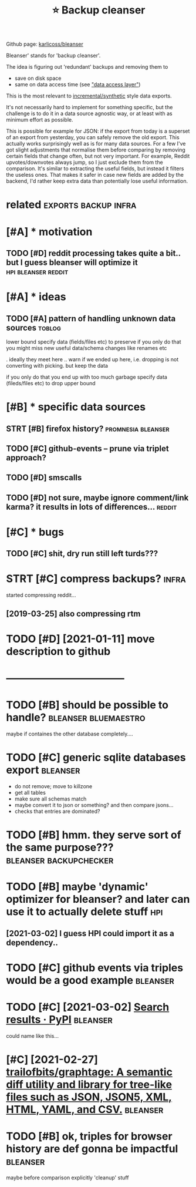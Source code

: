 #+TITLE: ⭐ Backup cleanser
#+logseq_title: bleanser
#+filetags: :bleanser:

Github page: [[https://github.com/karlicoss/bleanser][karlicoss/bleanser]]

Bleanser' stands for 'backup cleanser'.

The idea is figuring out 'redundant' backups and removing them to

- save on disk space
- same on data access time (see [[https://beepb00p.xyz/exports.html#dal]["data access layer"]])

This is the most relevant to [[https://beepb00p.xyz/exports.html#types][incremental/synthetic]] style data exports.

It's not necessarily hard to implement for something specific, but the challenge is to do it in a data source agnostic way,
or at least with as minimum effort as possible.


This is possible for example for JSON: if the export from today is a superset of an export from yesterday, you can safely remove the old export. This actually works surprisingly well as is for many data sources.
For a few I've got slight adjustments that normalise them before comparing by removing certain fields that change often, but not very important. For example, Reddit upvotes/downvotes always jump, so I just exclude them from the comparison.
It's similar to extracting the useful fields, but instead it filters the useless ones. That makes it safer in case new fields are added by the backend, I'd rather keep extra data than potentially lose useful information.

* related                                              :exports:backup:infra:
:PROPERTIES:
:ID:       rltd
:END:

* [#A] * motivation
:PROPERTIES:
:ID:       mtvtn
:END:
** TODO [#D] reddit processing takes quite a bit.. but I guess bleanser will optimize it :hpi:bleanser:reddit:
:PROPERTIES:
:CREATED:  [2019-05-01]
:ID:       rddtprcssngtksqtbtbtgssblnsrwllptmzt
:END:
* [#A] * ideas
:PROPERTIES:
:ID:       ds
:END:
** TODO [#A] pattern of handling unknown data sources                :toblog:
:PROPERTIES:
:CREATED:  [2020-12-08]
:ID:       pttrnfhndlngnknwndtsrcs
:END:
lower bound
  specify data (fields/files etc) to preserve
if you only do that you might miss new useful data/schema changes like renames etc

. ideally they meet here
  .. warn if we ended up here, i.e. dropping is not converting with picking. but keep the data

if you only do that you end up with too much garbage
  specify data (fileds/files etc) to drop
upper bound

* [#B] * specific data sources
:PROPERTIES:
:ID:       spcfcdtsrcs
:END:
** STRT [#B] firefox history?                            :promnesia:bleanser:
:PROPERTIES:
:CREATED:  [2020-06-10]
:ID:       frfxhstry
:END:

** TODO [#C] github-events -- prune via triplet approach?
:PROPERTIES:
:CREATED:  [2020-09-05]
:ID:       gthbvntsprnvtrpltpprch
:END:
** TODO [#D] smscalls
:PROPERTIES:
:CREATED:  [2020-12-08]
:ID:       smsclls
:END:
** TODO [#D] not sure, maybe ignore comment/link karma? it results in lots of differences... :reddit:
:PROPERTIES:
:CREATED:  [2019-09-29]
:ID:       ntsrmybgnrcmmntlnkkrmtrsltsnltsfdffrncs
:END:

* [#C] * bugs
:PROPERTIES:
:ID:       bgs
:END:
** TODO [#C] shit, dry run still left turds???
:PROPERTIES:
:CREATED:  [2019-12-29]
:ID:       shtdryrnstlllfttrds
:END:

* STRT [#C] compress backups?                                         :infra:
:PROPERTIES:
:CREATED:  [2018-07-31]
:ID:       cmprssbckps
:END:
started compressing reddit...
** [2019-03-25] also compressing rtm
:PROPERTIES:
:ID:       lscmprssngrtm
:END:

* TODO [#D] [2021-01-11] move description to github
:PROPERTIES:
:ID:       mvdscrptntgthb
:END:


* -----------------------------------
:PROPERTIES:
:ID:       2965_3003
:END:
* TODO [#B] should be possible to handle?              :bleanser:bluemaestro:
:PROPERTIES:
:CREATED:  [2021-02-12]
:ID:       shldbpssblthndl
:END:
maybe if containes the other database completely....
* TODO [#C] generic sqlite databases export                        :bleanser:
:PROPERTIES:
:CREATED:  [2021-02-11]
:ID:       gnrcsqltdtbssxprt
:END:
- do not remove; move to killzone
- get all tables
- make sure all schemas match
- maybe convert it to json or something? and then compare jsons...
- checks that entries are dominated?
* TODO [#B] hmm. they serve sort of the same purpose??? :bleanser:backupchecker:
:PROPERTIES:
:CREATED:  [2021-02-11]
:ID:       hmmthysrvsrtfthsmprps
:END:
* TODO [#B] maybe 'dynamic' optimizer for bleanser? and later can  use it to actually delete stuff :hpi:
:PROPERTIES:
:CREATED:  [2021-02-24]
:ID:       mybdynmcptmzrfrblnsrndltrcnsttctllydltstff
:END:
** [2021-03-02] I guess HPI could import it as a dependency..
:PROPERTIES:
:ID:       gsshpcldmprttsdpndncy
:END:
* TODO [#C] github events via triples would be a good example      :bleanser:
:PROPERTIES:
:CREATED:  [2021-02-21]
:ID:       gthbvntsvtrplswldbgdxmpl
:END:
* TODO [#C] [2021-03-02] [[https://pypi.org/search/?q=pruny][Search results · PyPI]] :bleanser:
:PROPERTIES:
:ID:       spyprgsrchqprnysrchrsltspyp
:END:
could name like this...
* [#C] [2021-02-27] [[https://github.com/trailofbits/graphtage][trailofbits/graphtage: A semantic diff utility and library for tree-like files such as JSON, JSON5, XML, HTML, YAML, and CSV.]] :bleanser:
:PROPERTIES:
:ID:       sgthbcmtrlfbtsgrphtgtrlfbschsjsnjsnxmlhtmlymlndcsv
:END:

* TODO [#B] ok, triples for browser history are def gonna be impactful :bleanser:
:PROPERTIES:
:CREATED:  [2021-03-29]
:ID:       ktrplsfrbrwsrhstryrdfgnnbmpctfl
:END:
maybe before comparison explicitly 'cleanup' stuff

